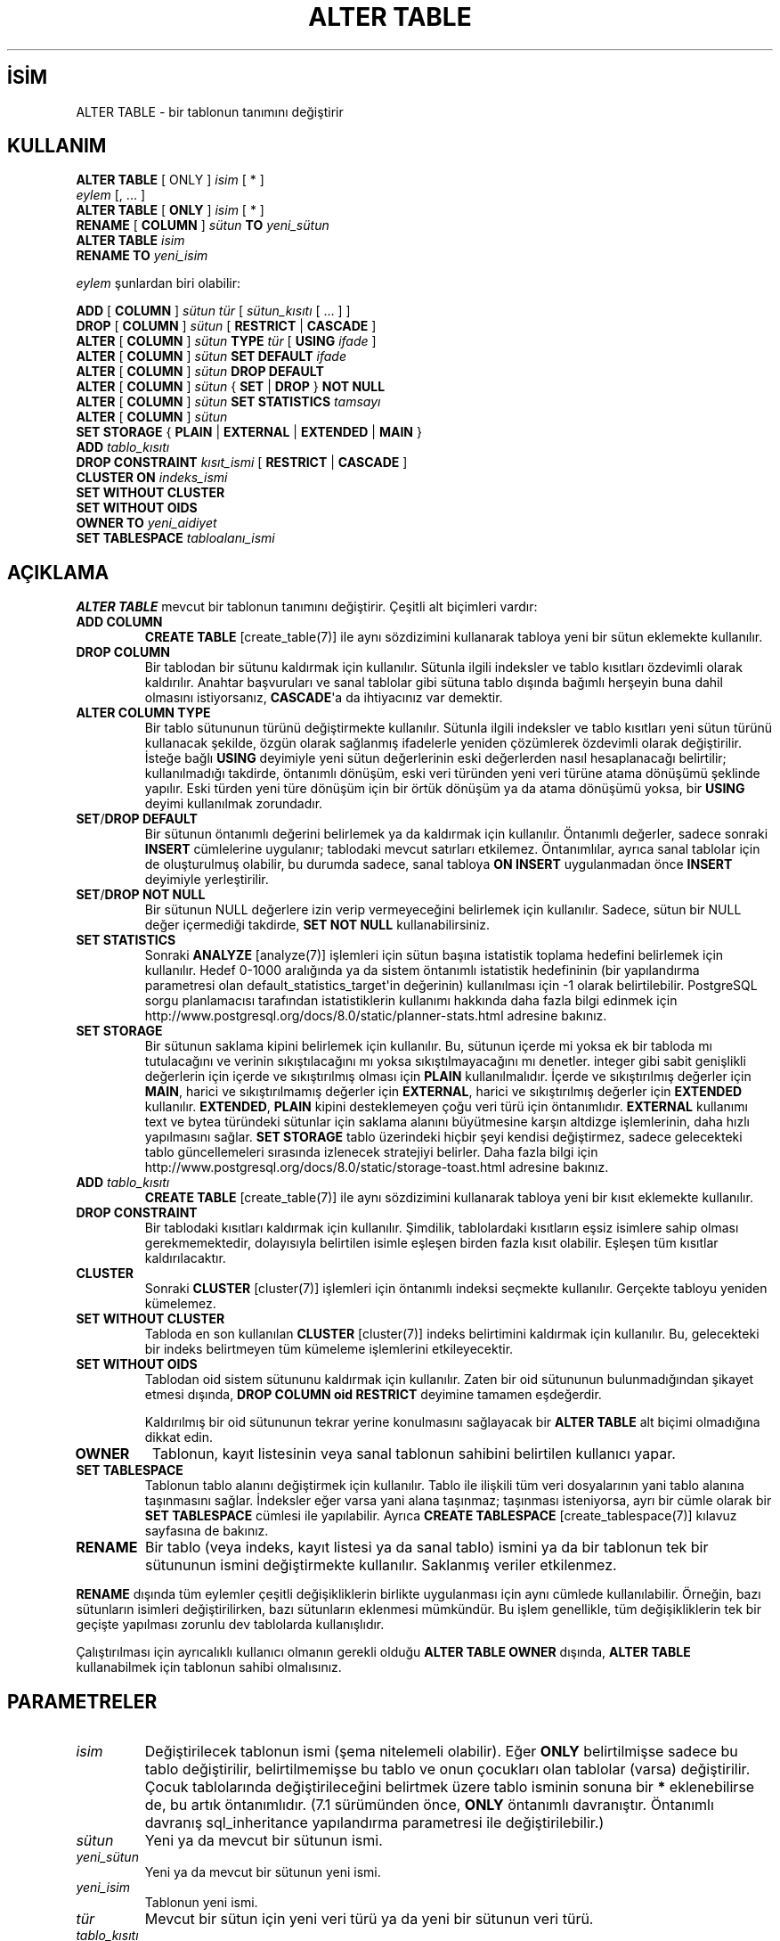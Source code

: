 .\" http://belgeler.org \N'45' 2006\N'45'11\N'45'26T10:18:34+02:00  
.TH "ALTER TABLE" 7 "" "PostgreSQL" "SQL \N'45' Dil Deyimleri"
.nh   
.SH İSİM
ALTER TABLE \N'45' bir tablonun tanımını değiştirir   
.SH KULLANIM 
.nf
\fBALTER TABLE\fR [ ONLY ] \fIisim\fR [ * ]
\    \fIeylem\fR [, ... ]
\fBALTER TABLE\fR [ \fBONLY\fR ] \fIisim\fR [ * ]
\    \fBRENAME\fR [ \fBCOLUMN\fR ] \fIsütun\fR \fBTO\fR \fIyeni_sütun\fR
\fBALTER TABLE\fR \fIisim\fR
\    \fBRENAME TO\fR \fIyeni_isim\fR

\fIeylem\fR şunlardan biri olabilir:

\    \fBADD\fR [ \fBCOLUMN\fR ] \fIsütun\fR \fItür\fR [ \fIsütun_kısıtı\fR [ ... ] ]
\    \fBDROP\fR [ \fBCOLUMN\fR ] \fIsütun\fR [ \fBRESTRICT\fR | \fBCASCADE\fR ]
\    \fBALTER\fR [ \fBCOLUMN\fR ] \fIsütun\fR \fBTYPE\fR \fItür\fR [ \fBUSING\fR \fIifade\fR ]
\    \fBALTER\fR [ \fBCOLUMN\fR ] \fIsütun\fR \fBSET DEFAULT\fR \fIifade\fR
\    \fBALTER\fR [ \fBCOLUMN\fR ] \fIsütun\fR \fBDROP DEFAULT\fR
\    \fBALTER\fR [ \fBCOLUMN\fR ] \fIsütun\fR { \fBSET\fR | \fBDROP\fR } \fBNOT NULL\fR
\    \fBALTER\fR [ \fBCOLUMN\fR ] \fIsütun\fR \fBSET STATISTICS\fR \fItamsayı\fR
\    \fBALTER\fR [ \fBCOLUMN\fR ] \fIsütun\fR
\        \fBSET STORAGE\fR { \fBPLAIN\fR | \fBEXTERNAL\fR | \fBEXTENDED\fR | \fBMAIN\fR }
\    \fBADD\fR \fItablo_kısıtı\fR
\    \fBDROP CONSTRAINT\fR \fIkısıt_ismi\fR [ \fBRESTRICT\fR | \fBCASCADE\fR ]
\    \fBCLUSTER ON\fR \fIindeks_ismi\fR
\    \fBSET WITHOUT CLUSTER\fR
\    \fBSET WITHOUT OIDS\fR
\    \fBOWNER TO\fR \fIyeni_aidiyet\fR
\    \fBSET TABLESPACE\fR \fItabloalanı_ismi\fR
.fi
     
.SH AÇIKLAMA
\fBALTER TABLE\fR mevcut bir tablonun tanımını değiştirir. Çeşitli alt biçimleri vardır:   

.br
.ns
.TP 
\fBADD COLUMN\fR
\fBCREATE TABLE\fR [create_table(7)] ile aynı sözdizimini kullanarak tabloya yeni bir sütun eklemekte kullanılır.      

.TP 
\fBDROP COLUMN\fR
Bir tablodan bir sütunu kaldırmak için kullanılır. Sütunla ilgili indeksler ve tablo kısıtları özdevimli olarak kaldırılır. Anahtar başvuruları ve sanal tablolar gibi sütuna tablo dışında bağımlı herşeyin buna dahil olmasını istiyorsanız, \fBCASCADE\fR\N'39'a da ihtiyacınız var demektir.      

.TP 
\fBALTER COLUMN TYPE\fR
Bir tablo sütununun türünü değiştirmekte kullanılır. Sütunla ilgili indeksler ve tablo kısıtları yeni sütun türünü kullanacak şekilde, özgün olarak sağlanmış ifadelerle yeniden çözümlerek özdevimli olarak değiştirilir. İsteğe bağlı \fBUSING\fR deyimiyle yeni sütun değerlerinin eski değerlerden nasıl hesaplanacağı belirtilir; kullanılmadığı takdirde, öntanımlı dönüşüm, eski veri türünden yeni veri türüne atama dönüşümü şeklinde yapılır. Eski türden yeni türe dönüşüm için bir örtük dönüşüm ya da atama dönüşümü yoksa, bir \fBUSING\fR deyimi kullanılmak zorundadır.      

.TP 
\fBSET\fR/\fBDROP DEFAULT\fR
Bir sütunun öntanımlı değerini belirlemek ya da kaldırmak için kullanılır. Öntanımlı değerler, sadece sonraki \fBINSERT\fR cümlelerine uygulanır; tablodaki mevcut satırları etkilemez. Öntanımlılar, ayrıca sanal tablolar için de oluşturulmuş olabilir, bu durumda sadece, sanal tabloya \fBON INSERT\fR uygulanmadan önce \fBINSERT\fR deyimiyle yerleştirilir.      

.TP 
\fBSET\fR/\fBDROP NOT NULL\fR
Bir sütunun NULL değerlere izin verip vermeyeceğini belirlemek için kullanılır. Sadece, sütun bir NULL değer içermediği takdirde, \fBSET NOT NULL\fR kullanabilirsiniz.      

.TP 
\fBSET STATISTICS\fR
Sonraki \fBANALYZE\fR [analyze(7)] işlemleri için sütun başına istatistik toplama hedefini belirlemek için kullanılır. Hedef 0\N'45'1000 aralığında ya da sistem öntanımlı istatistik hedefininin (bir yapılandırma parametresi olan default_statistics_target\N'39'in değerinin) kullanılması için \N'45'1 olarak belirtilebilir. PostgreSQL sorgu planlamacısı tarafından istatistiklerin kullanımı hakkında daha fazla bilgi edinmek için
.br
http://www.postgresql.org/docs/8.0/static/planner\N'45'stats.html adresine bakınız.      

.TP 
\fBSET STORAGE\fR
Bir sütunun saklama kipini belirlemek için kullanılır. Bu, sütunun içerde mi yoksa ek bir tabloda mı tutulacağını ve verinin sıkıştılacağını mı yoksa sıkıştılmayacağını mı denetler. integer gibi sabit genişlikli değerlerin için içerde ve sıkıştırılmış olması için \fBPLAIN\fR kullanılmalıdır. İçerde ve sıkıştırılmış değerler için \fBMAIN\fR, harici ve sıkıştırılmamış değerler için  \fBEXTERNAL\fR, harici ve sıkıştırılmış değerler için \fBEXTENDED\fR kullanılır. \fBEXTENDED\fR, \fBPLAIN\fR kipini desteklemeyen çoğu veri türü için öntanımlıdır. \fBEXTERNAL\fR kullanımı text ve bytea türündeki sütunlar için saklama alanını büyütmesine karşın altdizge işlemlerinin, daha hızlı yapılmasını sağlar. \fBSET STORAGE\fR tablo üzerindeki hiçbir şeyi kendisi değiştirmez, sadece gelecekteki tablo güncellemeleri sırasında izlenecek stratejiyi belirler. Daha fazla bilgi için
.br
http://www.postgresql.org/docs/8.0/static/storage\N'45'toast.html adresine bakınız.      

.TP 
\fBADD \fItablo_kısıtı\fR\fR
\fBCREATE TABLE\fR [create_table(7)] ile aynı sözdizimini kullanarak tabloya yeni bir kısıt eklemekte kullanılır.      

.TP 
\fBDROP CONSTRAINT\fR
Bir tablodaki kısıtları kaldırmak için kullanılır. Şimdilik, tablolardaki kısıtların eşsiz isimlere sahip olması gerekmemektedir, dolayısıyla belirtilen isimle eşleşen birden fazla kısıt olabilir. Eşleşen tüm kısıtlar kaldırılacaktır.      

.TP 
\fBCLUSTER\fR
Sonraki \fBCLUSTER\fR [cluster(7)] işlemleri için öntanımlı indeksi seçmekte kullanılır. Gerçekte tabloyu yeniden kümelemez.      

.TP 
\fBSET WITHOUT CLUSTER\fR
Tabloda en son kullanılan \fBCLUSTER\fR [cluster(7)] indeks belirtimini kaldırmak için kullanılır. Bu, gelecekteki bir indeks belirtmeyen tüm kümeleme işlemlerini etkileyecektir.      

.TP 
\fBSET WITHOUT OIDS\fR
Tablodan oid sistem sütununu kaldırmak için kullanılır. Zaten bir oid sütununun bulunmadığından şikayet etmesi dışında, \fBDROP COLUMN oid RESTRICT\fR deyimine tamamen eşdeğerdir.      

Kaldırılmış bir oid sütununun tekrar yerine konulmasını sağlayacak bir \fBALTER TABLE\fR alt biçimi olmadığına dikkat edin.      

.TP 
\fBOWNER\fR
Tablonun, kayıt listesinin veya sanal tablonun sahibini belirtilen kullanıcı yapar.      

.TP 
\fBSET TABLESPACE\fR
Tablonun tablo alanını değiştirmek için kullanılır. Tablo ile ilişkili tüm veri dosyalarının yani tablo alanına taşınmasını sağlar. İndeksler eğer varsa yani alana taşınmaz; taşınması isteniyorsa, ayrı bir cümle olarak bir \fBSET TABLESPACE\fR cümlesi ile yapılabilir. Ayrıca \fBCREATE TABLESPACE\fR [create_tablespace(7)] kılavuz sayfasına de bakınız.      

.TP 
\fBRENAME\fR
Bir tablo (veya indeks, kayıt listesi ya da sanal tablo) ismini ya da bir tablonun tek bir sütununun ismini değiştirmekte kullanılır. Saklanmış veriler etkilenmez.      

.PP   

\fBRENAME\fR dışında tüm eylemler çeşitli değişikliklerin birlikte uygulanması için aynı cümlede kullanılabilir. Örneğin, bazı sütunların isimleri değiştirilirken, bazı sütunların eklenmesi mümkündür. Bu işlem genellikle, tüm değişikliklerin tek bir geçişte yapılması zorunlu dev tablolarda kullanışlıdır.   

Çalıştırılması için ayrıcalıklı kullanıcı olmanın gerekli olduğu \fBALTER TABLE OWNER\fR dışında, \fBALTER TABLE\fR kullanabilmek için tablonun sahibi olmalısınız.   

.SH PARAMETRELER     
.br
.ns
.TP 
\fIisim\fR
Değiştirilecek tablonun ismi (şema nitelemeli olabilir). Eğer \fBONLY\fR belirtilmişse sadece bu tablo değiştirilir, belirtilmemişse bu tablo ve onun çocukları olan tablolar (varsa) değiştirilir. Çocuk tablolarında değiştirileceğini belirtmek üzere tablo isminin sonuna bir \fB*\fR eklenebilirse de, bu artık öntanımlıdır. (7.1 sürümünden önce, \fBONLY\fR öntanımlı davranıştır. Öntanımlı davranış sql_inheritance yapılandırma parametresi ile değiştirilebilir.)      

.TP 
\fIsütun\fR
Yeni ya da mevcut bir sütunun ismi.      

.TP 
\fIyeni_sütun\fR
Yeni ya da mevcut bir sütunun yeni ismi.      

.TP 
\fIyeni_isim\fR
Tablonun yeni ismi.      

.TP 
\fItür\fR
Mevcut bir sütun için yeni veri türü ya da yeni bir sütunun veri türü.      

.TP 
\fItablo_kısıtı\fR
Tablo için yeni tablo kısıtı.      

.TP 
\fIkısıt_ismi\fR
Kaldırılacak mevcut bir kısıtın ismi.      

.TP 
\fBCASCADE\fR
Kaldırılan kısıt veya sütuna bağımlı nesnelerin (örneğin, bu sütuna başvuran sanal tabloların) özdevimli olarak kaldırılmasını sağlar.      

.TP 
\fBRESTRICT\fR
Bağımlı nesneleri olan kısıt veya sütunun kaldırılmasını engeller. Bu davranış öntanımlıdır.      

.TP 
\fIindeks_ismi\fR
Tablonun kümeleme için imleyeceği indeks ismi.      

.TP 
\fIyeni_aidiyet\fR
Tablonun yeni sahibinin kullanıcı ismi.      

.TP 
\fItabloalanı_ismi\fR
Tablonun taşınacağı yeni tablo alanı ismi.      

.PP  
.SH EK BİLGİ
\fBCOLUMN\fR anahtar sözcüğü kuru gürültüdür ve atlanabilir.    

Bir sütun \fBADD COLUMN\fR ile eklendiğinde, tablodaki mevcut satırların tümü  sütunun öntanımlı değeriyle ilklendirilir (bir \fBDEFAULT\fR deyimi belirtilmemişse NULL ile).    

Bir sütunun boş olmayan bir öntanımlı ile eklenmesi veya mevcut bir sütunun türünün değiştirilmesi tablonun tamamının yeniden yazılmasına sebep olur. Bu çok büyük tablolarda önemli sayılabilecek bir süre alır; ayrıca, geçici olarak büyüklüğünün iki katı kadar bir disk alanı gerektirecektir.    

Bir \fBCHECK\fR veya \fBNOT NULL\fR kısıtının eklenmesi mevcut satırların kısıtı yerine getirip getirmediğinin sınanması için tablonun taranmasını gerektirir.    

Tek bir \fBALTER TABLE\fR cümlesinde çok sayıda değişikliğin belirtilebilmesi seçeneğinin sağlanmasının ana sebebi çok sayıda tablonun taranmasını ya da tablonun yeniden yazılmasının gerektiği durumlarda tüm değişikliklerin tek bir geçişte yapılmasınını sağlamaktır.    

\fBDROP COLUMN\fR sütunu fiziksel olarak silmez, sadece SQL işlemleri için görünmez yapar. Tablo üzerindeki sonraki veri girme ve güncelleme işlemleri sütunda boş değer saklanmasına sebep olur. Bu, bir sütunun kaldırılmasını hızlandırsa da tablonun diskte kapladığı alan, kaldırılan sütunun kapladığı alan geri alınmadığından hemen düşmeyecektir. Mevcut satırlar güncellendikçe bu alan geri kazanılacaktır ama bu çok uzun zaman alabilir.    

Aslında \fBALTER TABLE\fR cümlesinin bir tablonun tümünün yeniden yazılmasını gerektirdiği durumda bir getirisi de vardır, yeniden yazma işlemi tablodaki ölü alanların elenmesini sağlar. Örneğin, kaldırılan bir sütun nedeniyle tabloda tutulan alanı hemen geri kazanmak için en hızlı yol,    


.RS 4
.nf
ALTER TABLE tablo ALTER COLUMN birsütun TYPE birtür;
.fi
.RE    

yazmaktır. Burada birsütun ile mevcut bir sütunu, birtür ile ise o sütunun kendi türünü belirtiyoruz. Aslında tabloda bir değişiklik yapılmıyor ama bu cümle tablonun yeniden yazılmasını sağlıyor, böylece faydasız veri temizlenmiş oluyor.    

\fBALTER TYPE\fR alt cümlesinin \fBUSING\fR seçeneği aslında satırın eski değerleriyle ilişkili bir ifadeyi belirtebilir; yani, bit yandan diğer sütunlara başvururken birini dönüştürüyor olabilir. Bu, \fBALTER TYPE\fR sözdizimi ile çok genel dönüşümler yapılmasını mümkün kılar. Bu esneklikten dolayı, \fBUSING\fR ifadesi sütunun öntanımlı değerine (varsa) uygulanmaz; sonuç bir öntanımlı için gerekli olan bir sabit ifade olmayabilir. Bu, eski türden yeni türe örtük ya da atamalı tür dönüşümünün bulunmadığında, \fBUSING\fR seçeneği kullanıldığında bile \fBALTER TYPE\fR alt cümlesinin dönüşümde başarısız olacağı anlamına gelir. Böyle durumlarda, öntanımlı \fBDROP DEFAULT\fR ile kaldırılarak \fBALTER TYPE\fR uygulanır ve bunun ardından \fBSET DEFAULT\fR kullanılarak uygun yeni öntanımlı değer eklenir. Sütünla ilgili indekslere ve kısıtlara da benzer şeyler uygulanır.    

Eğer bir tablonun bir çocuk tablosu varsa, çocuk tablolarda aynı değişklikler yapılmaksızın bu tablonun bir sütununun türünün ya da isminin değiştirilmesine ve bir sütun eklenmesine izin verilmez. Yani, \fBALTER TABLE ONLY\fR reddedilir. Bu, bir tablonun çocuklarının daima ana tablonun sütunlarını içermesini sağlamak içindir.    

Hem ana tabloya hem de çocuk tablolara uygulanan bir \fBDROP COLUMN\fR işlemi ile sadece, çocuk tablonun ilgili sütunu aynı zamanda başka bir tablodan miras alınmamışsa ve sütun bağımsız olarak tanımlanmamışsa kaldırılacaktır. Sadece ana tabloya uygulanan \fBDROP COLUMN\fR işlemi (\fBALTER TABLE ONLY ... DROP COLUMN\fR gibi), çocuk tablolardan bu sütunları asla kaldırmayacak, onları miras alınmış değil, bağımsız sütunlar olarak imleyecektir.    

Sistem katalog tablosunda herhangi bir değişikliğe izin verilmez.    

Geçerli parametrelerin açıklamaları için \fBCREATE TABLE\fR [create_table(7)] kılavuz sayfasına bakınız. Kalıtım ile ilgili bilgileri ise
.br
http://www.postgresql.org/docs/8.0/static/ddl.html bölümünde bulabilirsiniz.    

.SH ÖRNEKLER
Bir tabloya varchar türünde bir sütun eklemek için:    


.RS 4
.nf
ALTER TABLE distributors ADD COLUMN address varchar(30);
.fi
.RE    

Bir tablodan bir sütunu kaldırmak için:    


.RS 4
.nf
ALTER TABLE distributors DROP COLUMN address RESTRICT;
.fi
.RE    

Mevcut iki sütunun türünü tek bir işlemle değiştirmek için:    


.RS 4
.nf
ALTER TABLE distributors
\    ALTER COLUMN address TYPE varchar(80),
\    ALTER COLUMN name TYPE varchar(100);
.fi
.RE    

UNIX zaman değerini içeren bir sütunun türünü \fBUSING\fR seçeneğini kullanarak timestamp with time zone (zaman dilimli zaman gösterimi) türüne dönüştürmek için:    


.RS 4
.nf
ALTER TABLE foo
\    ALTER COLUMN foo_timestamp TYPE timestamp with time zone
\    USING timestamp with time zone
\        \N'39'epoch\N'39' + foo_timestamp * interval \N'39'1 second\N'39';
.fi
.RE    

Mevcut bir sütunun ismini değiştirmek için:    


.RS 4
.nf
ALTER TABLE distributors RENAME COLUMN address TO city;
.fi
.RE    

Mevcut bir tablonun ismini değiştirmek için:    


.RS 4
.nf
ALTER TABLE distributors RENAME TO suppliers;
.fi
.RE    

Bir sütuna boş değer içermeme kısıtı eklemek için:    


.RS 4
.nf
ALTER TABLE distributors ALTER COLUMN street SET NOT NULL;
.fi
.RE    

Bir sütundan boş değer içermeme kısıtını kaldırmak için:    


.RS 4
.nf
ALTER TABLE distributors ALTER COLUMN street DROP NOT NULL;
.fi
.RE    

Bir tabloya bir sınama kısıtı eklemek için:    


.RS 4
.nf
ALTER TABLE distributors
\    ADD CONSTRAINT zipchk CHECK (char_length(zipcode) = 5);
.fi
.RE    

Bir tablodan ve çocuklarından bir sınama kısıtını kaldırmak için:    


.RS 4
.nf
ALTER TABLE distributors DROP CONSTRAINT zipchk;
.fi
.RE    

Bir tabloya bir anahtar kısıtı eklemek için:    


.RS 4
.nf
ALTER TABLE distributors
\    ADD CONSTRAINT distfk FOREIGN KEY (address)
\    REFERENCES addresses (address) MATCH FULL;
.fi
.RE    

Bir tabloya (çoksütunlu) bir eşsizlik kısıtı eklemek için:    


.RS 4
.nf
ALTER TABLE distributors
\    ADD CONSTRAINT dist_id_zipcode_key UNIQUE (dist_id, zipcode);
.fi
.RE    

Bir tabloya bir birincil anahtarı olmasa bile, özdevimli isimlenen bir birincil anahtar kısıtı eklemek için:    


.RS 4
.nf
ALTER TABLE distributors ADD PRIMARY KEY (dist_id);
.fi
.RE    

Bir tabloyu başka bir tablo alanına taşımak için:    


.RS 4
.nf
ALTER TABLE distributors SET TABLESPACE fasttablespace;
.fi
.RE   

.SH UYUMLULUK
\fBADD\fR, \fBDROP\fR ve \fBSET DEFAULT\fR alt biçimleri SQL standardıyla uyumludur. Diğer alt biçimler birer PostgreSQL oluşumudur. Ayrıca, tek bir \fBALTER TABLE\fR cümlesinde birden fazla değişikliğin belirtilebilmesi özelliği de bir PostgreSQL oluşumudur.    

\fBALTER TABLE DROP COLUMN\fR ile geriye bir sıfır sütunlu tablo kalmak üzere bir tablonun tek sütunu kaldırılabilir.  SQL standardı sıfır sütunluk tablolara izin vermediğinden bu da bir PostgreSQL oluşumudur.   

.SH ÇEVİREN
Nilgün Belma Bugüner <nilgun (at) belgeler·gen·tr>, Mart 2005 
 
    
